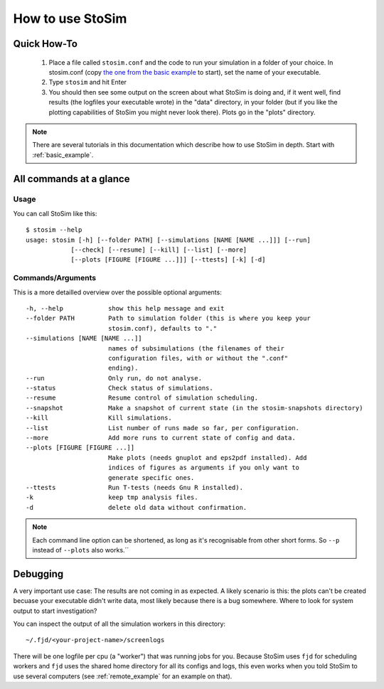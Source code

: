.. _usage:

How to use StoSim
==================


Quick How-To
------------
  1. Place a file called ``stosim.conf`` and the code to run your simulation in a folder of your choice. In stosim.conf (copy `the one from the basic example <https://github.com/nhoening/stosim/raw/master/examples/basic/stosim.conf>`_ to start), set the name of your executable.
  2. Type ``stosim`` and hit Enter
  3. You should then see some output on the screen about what StoSim is doing and, if it went well, find results (the logfiles your executable wrote) in the "data" directory, in your folder (but if you like the plotting capabilities of StoSim you might never look there). Plots go in the "plots" directory.

.. note:: There are several tutorials in this documentation which describe how to use StoSim in depth. Start with :ref:`basic_example`.


All commands at a glance
-------------------------

Usage
^^^^^^
You can call StoSim like this::


    $ stosim --help
    usage: stosim [-h] [--folder PATH] [--simulations [NAME [NAME ...]]] [--run]
                [--check] [--resume] [--kill] [--list] [--more]
                [--plots [FIGURE [FIGURE ...]]] [--ttests] [-k] [-d]

Commands/Arguments
^^^^^^^^^^^^^^^^^^^

This is a more detailled overview over the possible optional arguments::

    -h, --help            show this help message and exit
    --folder PATH         Path to simulation folder (this is where you keep your
                          stosim.conf), defaults to "."
    --simulations [NAME [NAME ...]]
                          names of subsimulations (the filenames of their
                          configuration files, with or without the ".conf"
                          ending).
    --run                 Only run, do not analyse.
    --status              Check status of simulations.
    --resume              Resume control of simulation scheduling.
    --snapshot            Make a snapshot of current state (in the stosim-snapshots directory)
    --kill                Kill simulations.
    --list                List number of runs made so far, per configuration.
    --more                Add more runs to current state of config and data.
    --plots [FIGURE [FIGURE ...]]
                          Make plots (needs gnuplot and eps2pdf installed). Add
                          indices of figures as arguments if you only want to
                          generate specific ones.
    --ttests              Run T-tests (needs Gnu R installed).
    -k                    keep tmp analysis files.
    -d                    delete old data without confirmation.

.. note:: Each command line option can be shortened, as long as it's
          recognisable from other short forms. So ``--p`` instead of ``--plots``
          also works.´´


Debugging
----------------------------

A very important use case: The results are not coming in as expected. A likely scenario is this: the plots can't be created becuase your executable didn't write data, most likely because there is a bug somewhere. Where to look for system output to start investigation?

You can inspect the output of all the simulation workers in this directory::
    
    ~/.fjd/<your-project-name>/screenlogs
    
There will be one logfile per cpu (a "worker") that was running jobs for you. Because StoSim uses ``fjd`` for scheduling workers and ``fjd`` uses the shared home directory for all its configs and logs, this even works when you told StoSim to use several computers (see :ref:`remote_example` for an example on that).